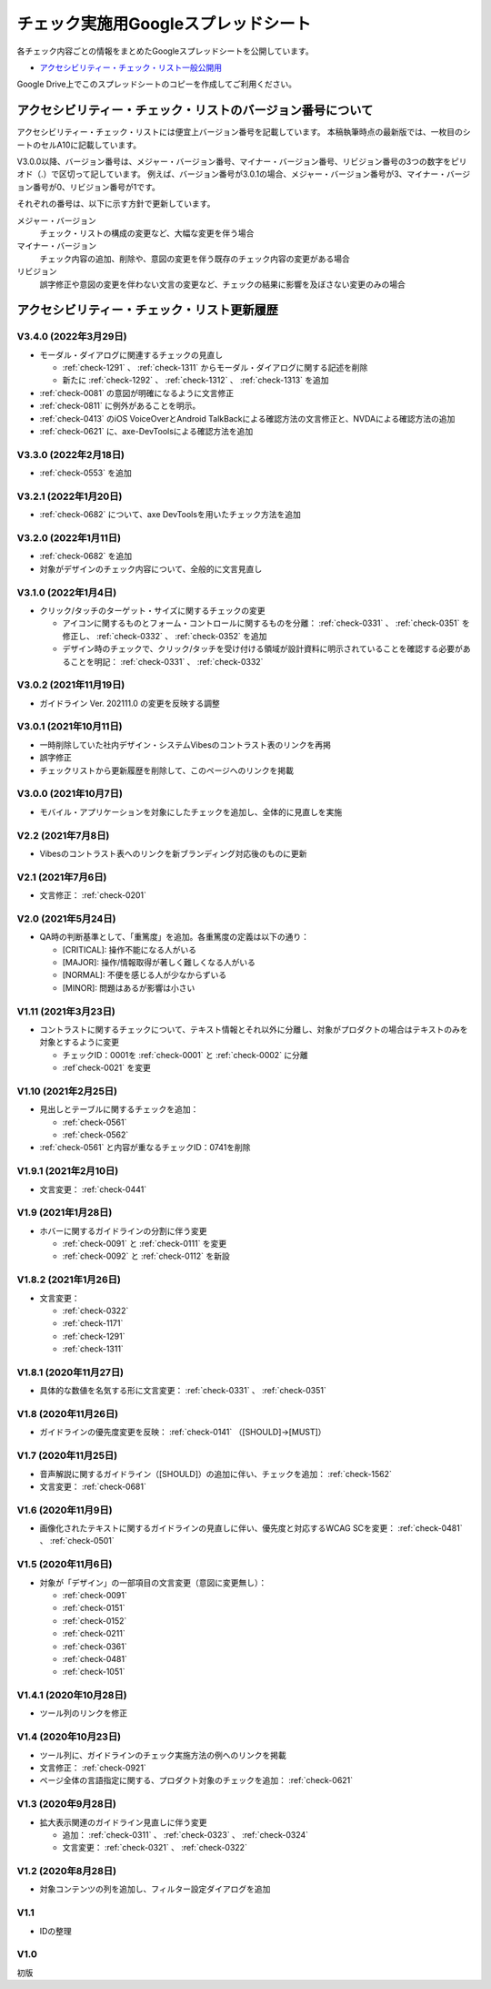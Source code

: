 .. _checks-checksheet:

####################################
チェック実施用Googleスプレッドシート
####################################

各チェック内容ごとの情報をまとめたGoogleスプレッドシートを公開しています。

-  `アクセシビリティー・チェック・リスト一般公開用 <https://docs.google.com/spreadsheets/u/0/d/1nRnqXG2tRQ7wLTkEAE1o8N-7s9500h4B2Gj3l7AbKL4/edit>`_

Google Drive上でこのスプレッドシートのコピーを作成してご利用ください。

.. _checksheet-semver:

************************************************************
アクセシビリティー・チェック・リストのバージョン番号について
************************************************************

アクセシビリティー・チェック・リストには便宜上バージョン番号を記載しています。
本稿執筆時点の最新版では、一枚目のシートのセルA10に記載しています。

V3.0.0以降、バージョン番号は、メジャー・バージョン番号、マイナー・バージョン番号、リビジョン番号の3つの数字をピリオド（.）で区切って記しています。
例えば、バージョン番号が3.0.1の場合、メジャー・バージョン番号が3、マイナー・バージョン番号が0、リビジョン番号が1です。

それぞれの番号は、以下に示す方針で更新しています。

メジャー・バージョン
   チェック・リストの構成の変更など、大幅な変更を伴う場合
マイナー・バージョン
   チェック内容の追加、削除や、意図の変更を伴う既存のチェック内容の変更がある場合
リビジョン
   誤字修正や意図の変更を伴わない文言の変更など、チェックの結果に影響を及ぼさない変更のみの場合

.. _checksheet-history:

********************************************
アクセシビリティー・チェック・リスト更新履歴
********************************************

V3.4.0 (2022年3月29日)
======================

*  モーダル・ダイアログに関連するチェックの見直し

   -  :ref:`check-1291` 、 :ref:`check-1311` からモーダル・ダイアログに関する記述を削除
   -  新たに :ref:`check-1292` 、 :ref:`check-1312` 、 :ref:`check-1313` を追加

*  :ref:`check-0081` の意図が明確になるように文言修正
*  :ref:`check-0811` に例外があることを明示。
*  :ref:`check-0413` のiOS VoiceOverとAndroid TalkBackによる確認方法の文言修正と、NVDAによる確認方法の追加
*  :ref:`check-0621` に、axe-DevToolsによる確認方法を追加

V3.3.0 (2022年2月18日)
======================

*  :ref:`check-0553` を追加

V3.2.1 (2022年1月20日)
======================

*  :ref:`check-0682` について、axe DevToolsを用いたチェック方法を追加

V3.2.0 (2022年1月11日)
======================

*  :ref:`check-0682` を追加
*  対象がデザインのチェック内容について、全般的に文言見直し


V3.1.0 (2022年1月4日)
=====================

*  クリック/タッチのターゲット・サイズに関するチェックの変更

   -  アイコンに関するものとフォーム・コントロールに関するものを分離： :ref:`check-0331` 、 :ref:`check-0351` を修正し、 :ref:`check-0332` 、 :ref:`check-0352` を追加
   -  デザイン時のチェックで、クリック/タッチを受け付ける領域が設計資料に明示されていることを確認する必要があることを明記： :ref:`check-0331` 、 :ref:`check-0332`


V3.0.2 (2021年11月19日)
=======================

*  ガイドライン Ver. 202111.0 の変更を反映する調整

V3.0.1 (2021年10月11日)
=======================

*  一時削除していた社内デザイン・システムVibesのコントラスト表のリンクを再掲
*  誤字修正
*  チェックリストから更新履歴を削除して、このページへのリンクを掲載

V3.0.0 (2021年10月7日)
======================

*  モバイル・アプリケーションを対象にしたチェックを追加し、全体的に見直しを実施

V2.2 (2021年7月8日)
===================

*  Vibesのコントラスト表へのリンクを新ブランディング対応後のものに更新

V2.1 (2021年7月6日)
===================

*  文言修正： :ref:`check-0201`

V2.0 (2021年5月24日)
====================

*  QA時の判断基準として、「重篤度」を追加。各重篤度の定義は以下の通り：

   -  [CRITICAL]: 操作不能になる人がいる
   -  [MAJOR]: 操作/情報取得が著しく難しくなる人がいる
   -  [NORMAL]: 不便を感じる人が少なからずいる
   -  [MINOR]: 問題はあるが影響は小さい

V1.11 (2021年3月23日)
=====================

*  コントラストに関するチェックについて、テキスト情報とそれ以外に分離し、対象がプロダクトの場合はテキストのみを対象とするように変更

   -  チェックID：0001を :ref:`check-0001` と :ref:`check-0002` に分離
   -  :ref`check-0021` を変更

V1.10 (2021年2月25日)
=====================

*  見出しとテーブルに関するチェックを追加：

   -  :ref:`check-0561`
   -  :ref:`check-0562`

*  :ref:`check-0561`  と内容が重なるチェックID：0741を削除

V1.9.1 (2021年2月10日)
======================

*  文言変更： :ref:`check-0441`

V1.9 (2021年1月28日)
====================

*  ホバーに関するガイドラインの分割に伴う変更

   -  :ref:`check-0091` と :ref:`check-0111` を変更
   -  :ref:`check-0092` と :ref:`check-0112` を新設

V1.8.2 (2021年1月26日)
======================

*  文言変更：

   -  :ref:`check-0322`
   -  :ref:`check-1171`
   -  :ref:`check-1291`
   -  :ref:`check-1311`

V1.8.1 (2020年11月27日)
=======================

*  具体的な数値を名気する形に文言変更： :ref:`check-0331` 、 :ref:`check-0351`

V1.8 (2020年11月26日)
=====================

*  ガイドラインの優先度変更を反映： :ref:`check-0141` （[SHOULD]→[MUST]）

V1.7 (2020年11月25日)
=====================

*  音声解説に関するガイドライン（[SHOULD]）の追加に伴い、チェックを追加： :ref:`check-1562`
*  文言変更： :ref:`check-0681`

V1.6 (2020年11月9日)
====================

*  画像化されたテキストに関するガイドラインの見直しに伴い、優先度と対応するWCAG SCを変更： :ref:`check-0481` 、 :ref:`check-0501`

V1.5 (2020年11月6日)
====================

*  対象が「デザイン」の一部項目の文言変更（意図に変更無し）：

   -  :ref:`check-0091`
   -  :ref:`check-0151`
   -  :ref:`check-0152`
   -  :ref:`check-0211`
   -  :ref:`check-0361`
   -  :ref:`check-0481`
   -  :ref:`check-1051`

V1.4.1 (2020年10月28日)
=======================

*  ツール列のリンクを修正

V1.4 (2020年10月23日)
=====================

*  ツール列に、ガイドラインのチェック実施方法の例へのリンクを掲載
*  文言修正： :ref:`check-0921`
*  ページ全体の言語指定に関する、プロダクト対象のチェックを追加： :ref:`check-0621`

V1.3 (2020年9月28日)
====================

*  拡大表示関連のガイドライン見直しに伴う変更

   -  追加： :ref:`check-0311` 、 :ref:`check-0323` 、 :ref:`check-0324`
   -  文言変更： :ref:`check-0321` 、 :ref:`check-0322`

V1.2 (2020年8月28日)
====================

*  対象コンテンツの列を追加し、フィルター設定ダイアログを追加

V1.1
====

*  IDの整理

V1.0
====

初版
